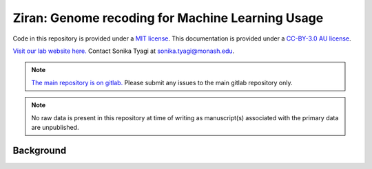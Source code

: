 Ziran: Genome recoding for Machine Learning Usage
=================================================

.. raw:: html

  Copyright (c) 2022 <a href="https://orcid.org/0000-0002-9207-0385">Tyrone Chen <img alt="ORCID logo" src="https://info.orcid.org/wp-content/uploads/2019/11/orcid_16x16.png" width="16" height="16" /></a>, <a href="https://orcid.org/0000-0003-0181-6258">Sonika Tyagi <img alt="ORCID logo" src="https://info.orcid.org/wp-content/uploads/2019/11/orcid_16x16.png" width="16" height="16" /></a> Navya Tyagi, and Sarthak Chauhan.

Code in this repository is provided under a `MIT license`_. This documentation is provided under a `CC-BY-3.0 AU license`_.

.. _MIT license: https://opensource.org/licenses/MIT

.. _CC-BY-3.0 AU license: https://creativecommons.org/licenses/by/3.0/au/

`Visit our lab website here.`_ Contact Sonika Tyagi at `sonika.tyagi@monash.edu`_.

.. _Visit our lab website here.: https://bioinformaticslab.erc.monash.edu/

.. _sonika.tyagi@monash.edu: mailto:sonika.tyagi@monash.edu

.. NOTE::

  `The main repository is on gitlab.`_ Please submit any issues to the main gitlab repository only.

.. _The main repository is on gitlab.: https://gitlab.com/tyagilab/ziran

.. NOTE::

  No raw data is present in this repository at time of writing as manuscript(s) associated with the primary data are unpublished.


Background
----------

.. `The name is a reference to a "base state"`_ which we are trying to achieve with our data representation.

.. _The name is a reference to a "base state": https://en.wikipedia.org/wiki/Ziran

